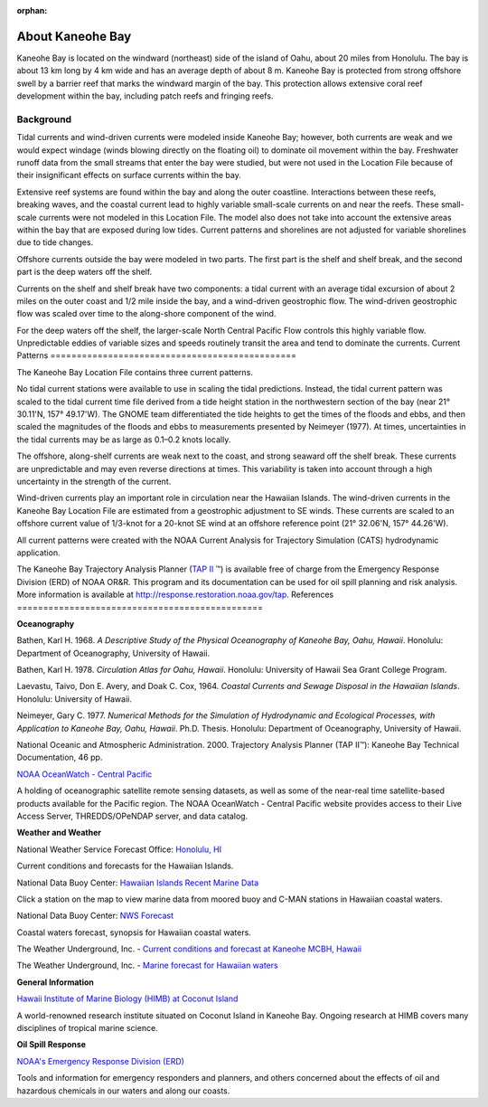 :orphan:

.. _kaneohe_bay_tech:

About Kaneohe Bay
^^^^^^^^^^^^^^^^^^^^^^^^^^^^^^^^^^^^^^^^^^^

Kaneohe Bay is located on the windward (northeast) side of the island of Oahu, about 20 miles from Honolulu. The bay is about 13 km long by 4 km wide and has an average depth of about 8 m. Kaneohe Bay is protected from strong offshore swell by a barrier reef that marks the windward margin of the bay. This protection allows extensive coral reef development within the bay, including patch reefs and fringing reefs.


Background
===================================

Tidal currents and wind-driven currents were modeled inside Kaneohe Bay; however, both currents are weak and we would expect windage (winds blowing directly on the floating oil) to dominate oil movement within the bay. Freshwater runoff data from the small streams that enter the bay were studied, but were not used in the Location File because of their insignificant effects on surface currents within the bay. 

Extensive reef systems are found within the bay and along the outer coastline. Interactions between these reefs, breaking waves, and the coastal current lead to highly variable small-scale currents on and near the reefs. These small-scale currents were not modeled in this Location File. The model also does not take into account the extensive areas within the bay that are exposed during low tides. Current patterns and shorelines are not adjusted for variable shorelines due to tide changes.

Offshore currents outside the bay were modeled in two parts. The first part is the shelf and shelf break, and the second part is the deep waters off the shelf.

Currents on the shelf and shelf break have two components: a tidal current with an average tidal excursion of about 2 miles on the outer coast and 1/2 mile inside the bay, and a wind-driven geostrophic flow. The wind-driven geostrophic flow was scaled over time to the along-shore component of the wind.

For the deep waters off the shelf, the larger-scale North Central Pacific Flow controls this highly variable flow. Unpredictable eddies of variable sizes and speeds routinely transit the area and tend to dominate the currents.
Current Patterns
===============================================

The Kaneohe Bay Location File contains three current patterns.

No tidal current stations were available to use in scaling the tidal predictions. Instead, the tidal current pattern was scaled to the tidal current time file derived from a tide height station in the northwestern section of the bay (near 21° 30.11'N, 157° 49.17'W). The GNOME team differentiated the tide heights to get the times of the floods and ebbs, and then scaled the magnitudes of the floods and ebbs to measurements presented by Neimeyer (1977). At times, uncertainties in the tidal currents may be as large as 0.1–0.2 knots locally.

The offshore, along-shelf currents are weak next to the coast, and strong seaward off the shelf break. These currents are unpredictable and may even reverse directions at times. This variability is taken into account through a high uncertainty in the strength of the current.

Wind-driven currents play an important role in circulation near the Hawaiian Islands. The wind-driven currents in the Kaneohe Bay Location File are estimated from a geostrophic adjustment to SE winds. These currents are scaled to an offshore current value of 1/3-knot for a 20-knot SE wind at an offshore reference point (21° 32.06'N, 157° 44.26'W).

All current patterns were created with the NOAA Current Analysis for Trajectory Simulation (CATS) hydrodynamic application.

.. _TAP II: http://response.restoration.noaa.gov/tap

The Kaneohe Bay Trajectory Analysis Planner (`TAP II`_ ™) is available free of charge from the Emergency Response Division (ERD) of NOAA OR&R. This program and its documentation can be used for oil spill planning and risk analysis. More information is available at http://response.restoration.noaa.gov/tap.
References
===============================================

**Oceanography**

Bathen, Karl H. 1968. *A Descriptive Study of the Physical Oceanography of Kaneohe Bay, Oahu, Hawaii*. Honolulu: Department of Oceanography, University of Hawaii.

Bathen, Karl H. 1978. *Circulation Atlas for Oahu, Hawaii*. Honolulu: University of Hawaii Sea Grant College Program.

Laevastu, Taivo, Don E. Avery, and Doak C. Cox, 1964. *Coastal Currents and Sewage Disposal in the Hawaiian Islands*. Honolulu: University of Hawaii.

Neimeyer, Gary C. 1977. *Numerical Methods for the Simulation of Hydrodynamic and Ecological Processes, with Application to Kaneohe Bay, Oahu, Hawaii*. Ph.D. Thesis. Honolulu: Department of Oceanography, University of Hawaii.

National Oceanic and Atmospheric Administration. 2000. Trajectory Analysis Planner (TAP II™): Kaneohe Bay Technical Documentation, 46 pp.


.. _NOAA OceanWatch - Central Pacific: http://oceanwatch.pifsc.noaa.gov/

`NOAA OceanWatch - Central Pacific`_

A holding of oceanographic satellite remote sensing datasets, as well as some of the near-real time satellite-based products available for the Pacific region. The NOAA OceanWatch - Central Pacific website provides access to their Live Access Server, THREDDS/OPeNDAP server, and data catalog.


**Weather and Weather**


.. _Honolulu, HI: http://www.prh.noaa.gov/pr/hnl/

National Weather Service Forecast Office: `Honolulu, HI`_

Current conditions and forecasts for the Hawaiian Islands.


.. _Hawaiian Islands Recent Marine Data: http://www.ndbc.noaa.gov/maps/Hawaii.shtml

National Data Buoy Center: `Hawaiian Islands Recent Marine Data`_

Click a station on the map to view marine data from moored buoy and C-MAN stations in Hawaiian coastal waters.

.. _NWS Forecast: http://www.ndbc.noaa.gov/data/Forecasts/FZHW50.PHFO.html

National Data Buoy Center: `NWS Forecast`_

Coastal waters forecast, synopsis for Hawaiian coastal waters.


.. _Current conditions and forecast at Kaneohe MCBH, Hawaii: http://www.wunderground.com/US/HI/Kaneohe.html

The Weather Underground, Inc. - `Current conditions and forecast at Kaneohe MCBH, Hawaii`_

.. _Marine forecast for Hawaiian waters: http://www.wunderground.com/MAR/PH/150.html

The Weather Underground, Inc. - `Marine forecast for Hawaiian waters`_


**General Information**


.. _Hawaii Institute of Marine Biology (HIMB) at Coconut Island: http://www.hawaii.edu/HIMB/

`Hawaii Institute of Marine Biology (HIMB) at Coconut Island`_

A world-renowned research institute situated on Coconut Island in Kaneohe Bay. Ongoing research at HIMB covers many disciplines of tropical marine science.


**Oil Spill Response**

.. _NOAA's Emergency Response Division (ERD): http://response.restoration.noaa.gov

`NOAA's Emergency Response Division (ERD)`_

Tools and information for emergency responders and planners, and others concerned about the effects of oil and hazardous chemicals in our waters and along our coasts.
